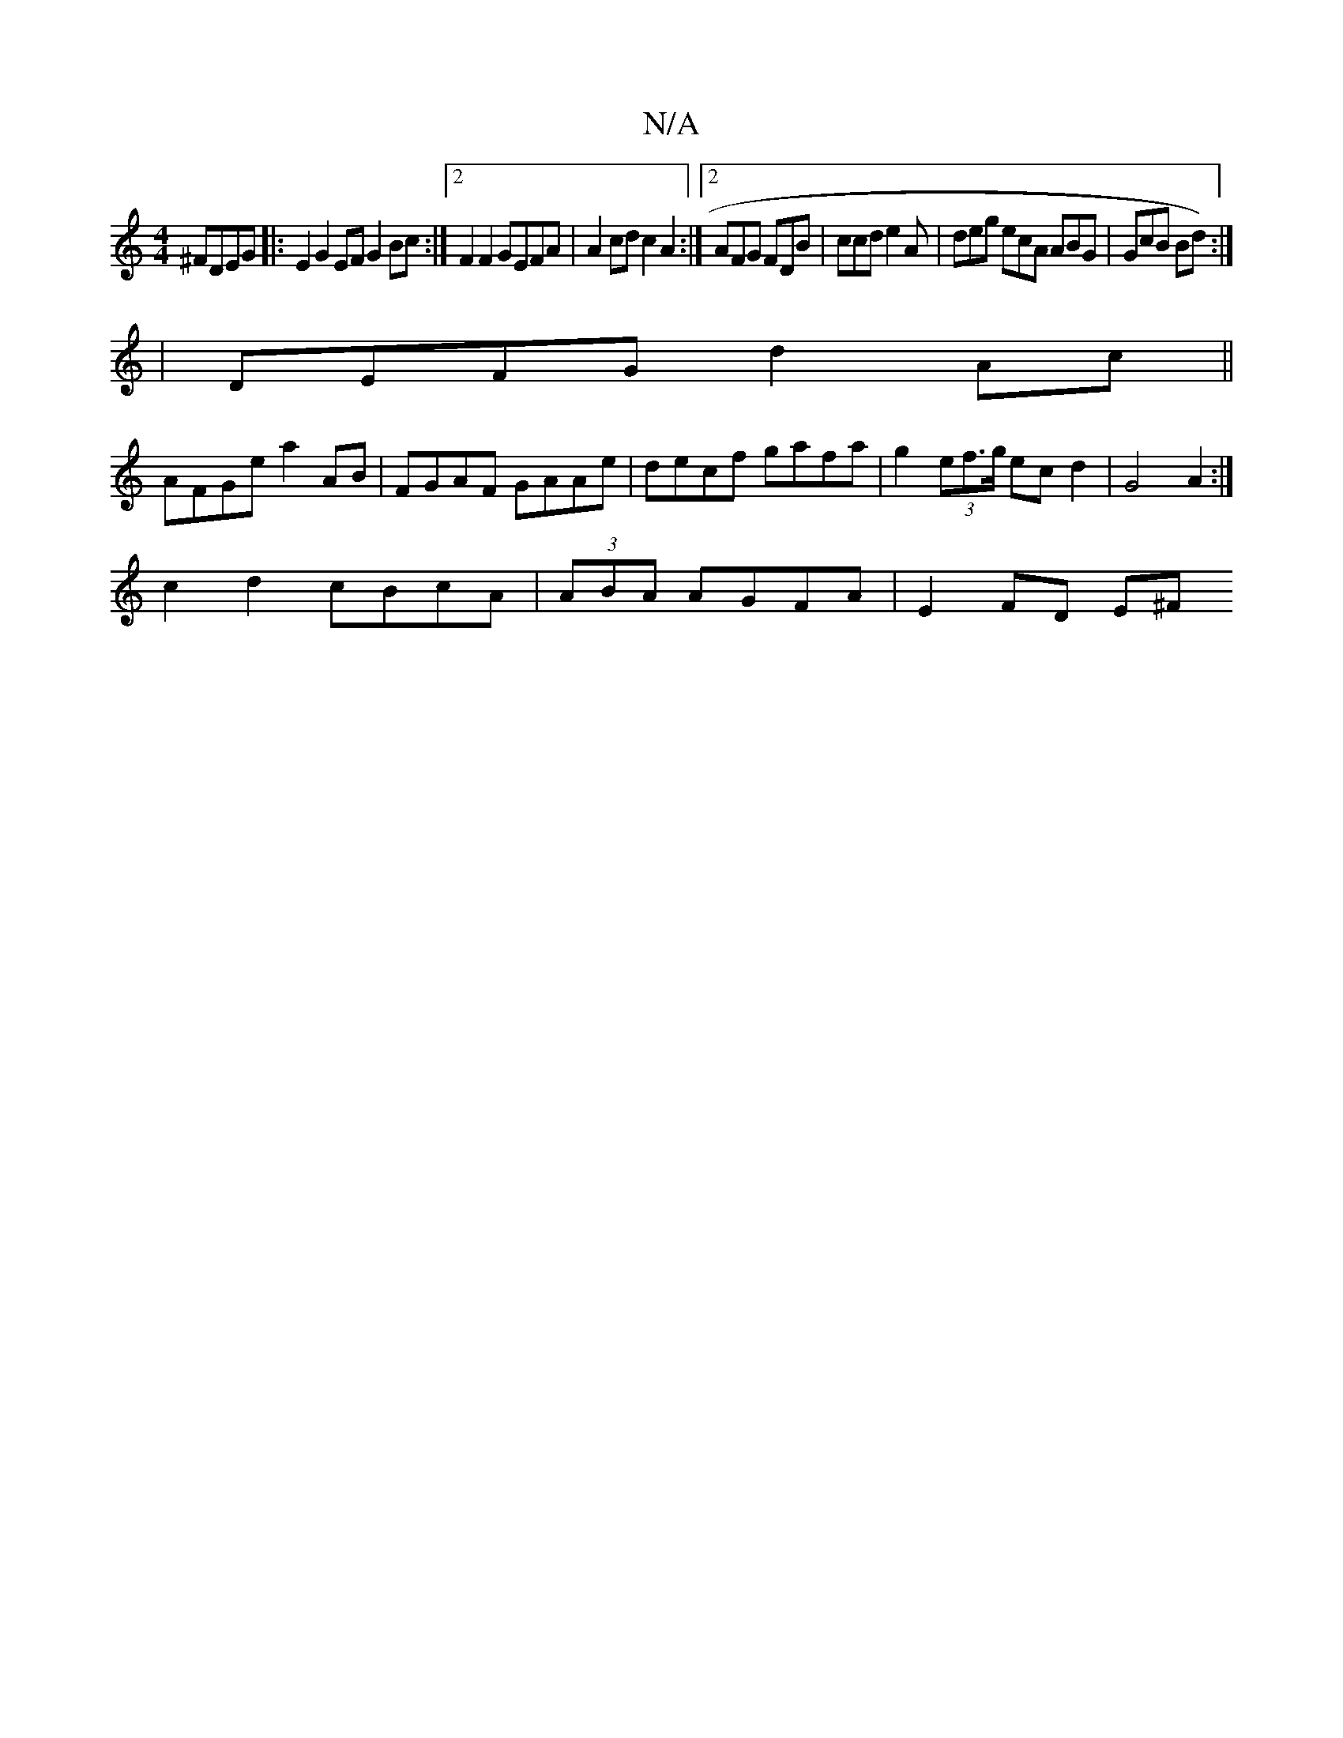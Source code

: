 X:1
T:N/A
M:4/4
R:N/A
K:Cmajor
^FDEG|:E2G2EF G2Bc :|2 F2 F2 GEFA | A2 cd c2A2 :|2 AFG FDB | ccd e2A | deg ecA ABG | GcB Bd) :|
| DEFG d2Ac ||
AFGe a2AB | FGAF GAAe| decf gafa | g2(3ef>g ecd2 | G4A2:|
c2d2 cBcA| (3ABA AGFA |E2FD E^F